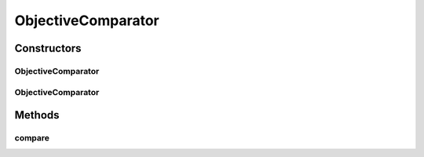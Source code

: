 .. java:import:: org.uma.jmetal.solution Solution

.. java:import:: org.uma.jmetal.util JMetalException

.. java:import:: java.io Serializable

.. java:import:: java.util Comparator

ObjectiveComparator
===================

.. java:package:: org.uma.jmetal.util.comparator
   :noindex:

.. java:type:: @SuppressWarnings public class ObjectiveComparator<S extends Solution<?>> implements Comparator<S>, Serializable

   This class implements a comparator based on a given objective

   :author: Antonio J. Nebro

Constructors
------------
ObjectiveComparator
^^^^^^^^^^^^^^^^^^^

.. java:constructor:: public ObjectiveComparator(int objectiveId)
   :outertype: ObjectiveComparator

   Constructor.

   :param objectiveId: The index of the objective to compare

ObjectiveComparator
^^^^^^^^^^^^^^^^^^^

.. java:constructor:: public ObjectiveComparator(int objectiveId, Ordering order)
   :outertype: ObjectiveComparator

   Comparator.

   :param objectiveId: The index of the objective to compare
   :param order: Ascending or descending order

Methods
-------
compare
^^^^^^^

.. java:method:: @Override public int compare(S solution1, S solution2)
   :outertype: ObjectiveComparator

   Compares two solutions according to a given objective.

   :param solution1: The first solution
   :param solution2: The second solution
   :return: -1, or 0, or 1 if solution1 is less than, equal, or greater than solution2, respectively, according to the established order

